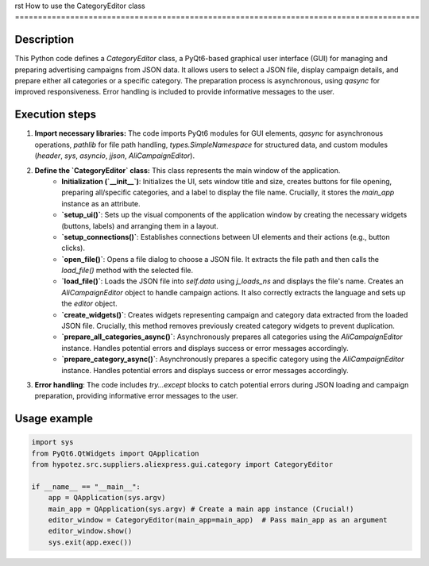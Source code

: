 rst
How to use the CategoryEditor class
========================================================================================

Description
-------------------------
This Python code defines a `CategoryEditor` class, a PyQt6-based graphical user interface (GUI) for managing and preparing advertising campaigns from JSON data. It allows users to select a JSON file, display campaign details, and prepare either all categories or a specific category.  The preparation process is asynchronous, using `qasync` for improved responsiveness. Error handling is included to provide informative messages to the user.

Execution steps
-------------------------
1. **Import necessary libraries:** The code imports PyQt6 modules for GUI elements, `qasync` for asynchronous operations, `pathlib` for file path handling, `types.SimpleNamespace` for structured data, and custom modules (`header`, `sys`, `asyncio`, `jjson`, `AliCampaignEditor`).

2. **Define the `CategoryEditor` class:** This class represents the main window of the application.
    - **Initialization (`__init__`)**: Initializes the UI, sets window title and size, creates buttons for file opening, preparing all/specific categories, and a label to display the file name.  Crucially, it stores the `main_app` instance as an attribute.
    - **`setup_ui()`**: Sets up the visual components of the application window by creating the necessary widgets (buttons, labels) and arranging them in a layout.
    - **`setup_connections()`**: Establishes connections between UI elements and their actions (e.g., button clicks).
    - **`open_file()`**: Opens a file dialog to choose a JSON file. It extracts the file path and then calls the `load_file()` method with the selected file.
    - **`load_file()`**: Loads the JSON file into `self.data` using `j_loads_ns` and displays the file's name. Creates an `AliCampaignEditor` object to handle campaign actions.  It also correctly extracts the language and sets up the `editor` object.
    - **`create_widgets()`**: Creates widgets representing campaign and category data extracted from the loaded JSON file.  Crucially, this method removes previously created category widgets to prevent duplication.
    - **`prepare_all_categories_async()`**: Asynchronously prepares all categories using the `AliCampaignEditor` instance. Handles potential errors and displays success or error messages accordingly.
    - **`prepare_category_async()`**: Asynchronously prepares a specific category using the `AliCampaignEditor` instance. Handles potential errors and displays success or error messages accordingly.

3. **Error handling**: The code includes `try...except` blocks to catch potential errors during JSON loading and campaign preparation, providing informative error messages to the user.

Usage example
-------------------------
.. code-block:: python

    import sys
    from PyQt6.QtWidgets import QApplication
    from hypotez.src.suppliers.aliexpress.gui.category import CategoryEditor

    if __name__ == "__main__":
        app = QApplication(sys.argv)
        main_app = QApplication(sys.argv) # Create a main app instance (Crucial!)
        editor_window = CategoryEditor(main_app=main_app)  # Pass main_app as an argument
        editor_window.show()
        sys.exit(app.exec())